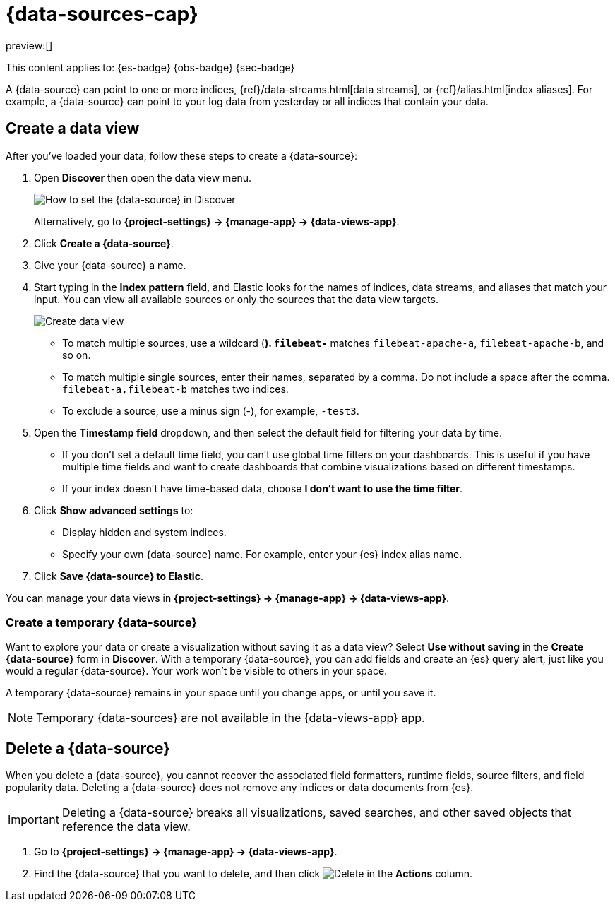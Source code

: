 [[data-views]]
= {data-sources-cap}

:description: Elastic requires a {data-source} to access the {es} data that you want to explore.
:keywords: serverless, Elasticsearch, Observability, Security

preview:[]

This content applies to: {es-badge} {obs-badge} {sec-badge}

A {data-source} can point to one or more indices, {ref}/data-streams.html[data streams], or {ref}/alias.html[index aliases].
For example, a {data-source} can point to your log data from yesterday or all indices that contain your data.

////
/*

## Required permissions

* Access to **Data Views** requires the <DocLink id="enKibanaKibanaRoleManagement">{kib} privilege</DocLink>
  `Data View Management`.

* To create a {data-source}, you must have the <DocLink id="enKibanaKibanaRoleManagement">{es} privilege</DocLink>
  `view_index_metadata`.

* If a read-only indicator appears, you have insufficient privileges
  to create or save {data-sources}. In addition, the buttons to create {data-sources} or
  save existing {data-sources} are not visible. For more information,
  refer to <DocLink id="enKibanaXpackSecurityAuthorization">Granting access to {kib}</DocLink>.
*/
////

[discrete]
[[data-views-create-a-data-view]]
== Create a data view

After you've loaded your data, follow these steps to create a {data-source}:

// <DocImage size="m" url="../images/discover-find-data-view.png" alt="How to set the {data-source} in Discover" />

. Open **Discover** then open the data view menu.
+
[role="screenshot"]
image:images/discover-find-data-view.png[How to set the {data-source} in Discover]
+
Alternatively, go to **{project-settings} → {manage-app} → {data-views-app}**.
. Click **Create a {data-source}**.
. Give your {data-source} a name.
. Start typing in the **Index pattern** field, and Elastic looks for the names of
indices, data streams, and aliases that match your input. You can
view all available sources or only the sources that the data view targets.
[role="screenshot"]
image::images/discover-create-data-view.png["Create data view"]
+
** To match multiple sources, use a wildcard (*). `filebeat-*` matches
`filebeat-apache-a`, `filebeat-apache-b`, and so on.
** To match multiple single sources, enter their names,
separated by a comma.  Do not include a space after the comma.
`filebeat-a,filebeat-b` matches two indices.
** To exclude a source, use a minus sign (-), for example, `-test3`.
. Open the **Timestamp field** dropdown,
and then select the default field for filtering your data by time.
+
** If you don't set a default time field, you can't use
global time filters on your dashboards. This is useful if
you have multiple time fields and want to create dashboards that combine visualizations
based on different timestamps.
** If your index doesn't have time-based data, choose **I don't want to use the time filter**.
. Click **Show advanced settings** to:
+
** Display hidden and system indices.
** Specify your own {data-source} name. For example, enter your {es} index alias name.
. Click **Save {data-source} to Elastic**.

You can manage your data views in **{project-settings} → {manage-app} → {data-views-app}**.

[discrete]
[[data-views-create-a-temporary-data-source]]
=== Create a temporary {data-source}

Want to explore your data or create a visualization without saving it as a data view?
Select **Use without saving** in the **Create {data-source}** form in **Discover**.
With a temporary {data-source}, you can add fields and create an {es} query alert, just like you would a regular {data-source}.
Your work won't be visible to others in your space.

A temporary {data-source} remains in your space until you change apps, or until you save it.

// ![how to create an ad-hoc data view](https://images.contentstack.io/v3/assets/bltefdd0b53724fa2ce/blte3a4f3994c44c0cc/637eb0c95834861044c21a25/ad-hoc-data-view.gif)

.Temporary {data-sources} are not available in the {data-views-app} app.
[NOTE]
====

====

////
/*

### Use {data-sources} with rolled up data

A {data-source} can match one rollup index.  For a combination rollup
{data-source} with both raw and rolled up data, use the standard notation:

```ts
rollup_logstash,kibana_sample_data_logs
```
For an example, refer to <DocLink id="enKibanaDataRollups" section="try-it-create-and-visualize-rolled-up-data">Create and visualize rolled up data</DocLink>. */
////

////
/*

### Use {data-sources} with {ccs}

If your {es} clusters are configured for [{ccs}]({ref}/modules-cross-cluster-search.html),
you can create a {data-source} to search across the clusters of your choosing.
Specify data streams, indices, and aliases in a remote cluster using the
following syntax:

```ts
<remote_cluster_name>:<target>
```

To query {ls} indices across two {es} clusters
that you set up for {ccs}, named `cluster_one` and `cluster_two`:

```ts
cluster_one:logstash-*,cluster_two:logstash-*
```

Use wildcards in your cluster names
to match any number of clusters. To search {ls} indices across
clusters named `cluster_foo`, `cluster_bar`, and so on:

```ts
cluster_*:logstash-*
```

To query across all {es} clusters that have been configured for {ccs},
use a standalone wildcard for your cluster name:

```ts
*:logstash-*
```

To match indices starting with `logstash-`, but exclude those starting with `logstash-old`, from
all clusters having a name starting with `cluster_`:

```ts
`cluster_*:logstash-*,cluster_*:-logstash-old*`
```

To exclude a cluster having a name starting with `cluster_`:

```ts
`cluster_*:logstash-*,cluster_one:-*`
```

Once you configure a {data-source} to use the {ccs} syntax, all searches and
aggregations using that {data-source} in Elastic take advantage of {ccs}. */
////

[discrete]
[[data-views-delete-a-data-source]]
== Delete a {data-source}

When you delete a {data-source}, you cannot recover the associated field formatters, runtime fields, source filters,
and field popularity data.
Deleting a {data-source} does not remove any indices or data documents from {es}.

.Deleting a {data-source} breaks all visualizations, saved searches, and other saved objects that reference the data view.
[IMPORTANT]
====

====

. Go to **{project-settings} → {manage-app} → {data-views-app}**.
. Find the {data-source} that you want to delete, and then
click image:images/icons/trash.svg[Delete] in the **Actions** column.
